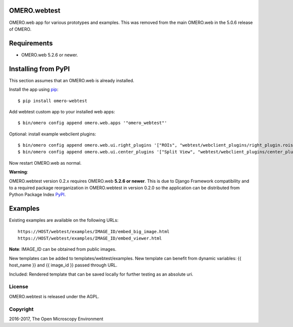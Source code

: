 .. image:: https://travis-ci.org/openmicroscopy/omero-webtest.svg?branch=master
    :target: https://travis-ci.org/openmicroscopy/omero-webtest

.. image:: https://badge.fury.io/py/omero-webtest.svg
    :target: https://badge.fury.io/py/omero-webtest


OMERO.webtest
=============
OMERO.web app for various prototypes and examples.
This was removed from the main OMERO.web in the 5.0.6 release of OMERO.

Requirements
============

* OMERO.web 5.2.6 or newer.

Installing from PyPI
====================

This section assumes that an OMERO.web is already installed.

Install the app using `pip <https://pip.pypa.io/en/stable/>`_:

::

    $ pip install omero-webtest

Add webtest custom app to your installed web apps:

::

    $ bin/omero config append omero.web.apps '"omero_webtest"'

Optional: install example webclient plugins:

::

    $ bin/omero config append omero.web.ui.right_plugins '["ROIs", "webtest/webclient_plugins/right_plugin.rois.js.html", "image_roi_tab"]'
    $ bin/omero config append omero.web.ui.center_plugins '["Split View", "webtest/webclient_plugins/center_plugin.splitview.js.html", "split_view_panel"]'

Now restart OMERO.web as normal.

**Warning**:

OMERO.webtest version 0.2.x requires OMERO.web **5.2.6 or newer**.
This is due to Django Framework compatibility and to a required package reorganization in OMERO.webtest in version 0.2.0 so the application can be distributed from Python Package Index `PyPI <https://pypi.org>`_.


Examples
========

Existing examples are available on the following URLs:

::

    https://HOST/webtest/examples/IMAGE_ID/embed_big_image.html
    https://HOST/webtest/examples/IMAGE_ID/embed_viewer.html

**Note**: IMAGE_ID can be obtained from public images.

New templates can be added to templates/webtest/examples. New template can benefit from dynamic variables: {{ host_name }} and {{ image_id }} passed through URL.

Included: Rendered template that can be saved locally for further testing as an absolute uri.

License
-------

OMERO.webtest is released under the AGPL.

Copyright
---------

2016-2017, The Open Microscopy Environment
